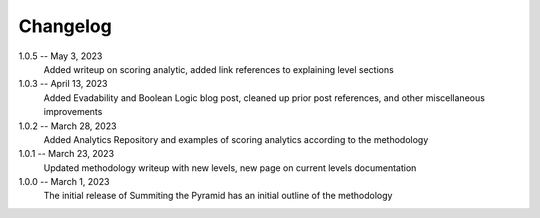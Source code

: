 Changelog
=========
1.0.5 -- May 3, 2023
    Added writeup on scoring analytic, added link references to explaining level sections

1.0.3 -- April 13, 2023
    Added Evadability and Boolean Logic blog post, cleaned up prior post references, and other miscellaneous improvements

1.0.2 -- March 28, 2023
    Added Analytics Repository and examples of scoring analytics according to the methodology

1.0.1 -- March 23, 2023
    Updated methodology writeup with new levels, new page on current levels documentation

1.0.0 -- March 1, 2023
    The initial release of Summiting the Pyramid has an initial outline of the methodology